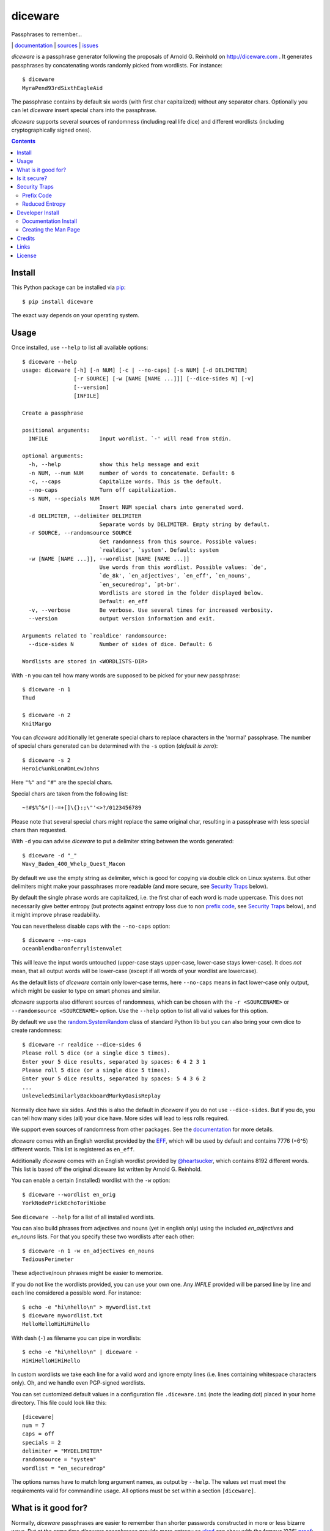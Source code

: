 diceware
========

Passphrases to remember...

|bdg-tests|  | `documentation <https://diceware.readthedocs.io/>`_ | `sources <https://github.com/ulif/diceware>`_ | `issues <https://github.com/ulif/diceware/issues>`_

.. |bdg-tests| image:: https://github.com/ulif/diceware/actions/workflows/tests.yml/badge.svg?branch=master
   :target: https://github.com/ulif/diceware/actions/workflows/tests.yml
   :alt: Test Status

.. |bdg-last-release| image:: https://img.shields.io/pypi/v/diceware.svg
    :target: https://pypi.python.org/pypi/diceware/
    :alt: Latest Release

.. |bdg-versions| image:: https://img.shields.io/pypi/pyversions/diceware.svg
    :target: https://pypi.python.org/pypi/diceware/
    :alt: Supported Python Versions

.. |bdg-license| image:: https://img.shields.io/pypi/l/diceware.svg
    :target: https://pypi.python.org/pypi/diceware/
    :alt: License

.. |doc-status| image:: https://readthedocs.io/projects/diceware/badge/?version=latest
     :target: https://diceware.readthedocs.io/en/latest/
     :alt: Documentation Status

`diceware` is a passphrase generator following the proposals of
Arnold G. Reinhold on http://diceware.com . It generates passphrases
by concatenating words randomly picked from wordlists. For instance::

  $ diceware
  MyraPend93rdSixthEagleAid

The passphrase contains by default six words (with first char
capitalized) without any separator chars. Optionally you can let
`diceware` insert special chars into the passphrase.

`diceware` supports several sources of randomness (including real life
dice) and different wordlists (including cryptographically signed
ones).

.. contents::


Install
-------

This Python package can be installed via pip_::

  $ pip install diceware

The exact way depends on your operating system.


Usage
-----

Once installed, use ``--help`` to list all available options::

  $ diceware --help
  usage: diceware [-h] [-n NUM] [-c | --no-caps] [-s NUM] [-d DELIMITER]
                  [-r SOURCE] [-w [NAME [NAME ...]]] [--dice-sides N] [-v]
                  [--version]
                  [INFILE]

  Create a passphrase

  positional arguments:
    INFILE                Input wordlist. `-' will read from stdin.

  optional arguments:
    -h, --help            show this help message and exit
    -n NUM, --num NUM     number of words to concatenate. Default: 6
    -c, --caps            Capitalize words. This is the default.
    --no-caps             Turn off capitalization.
    -s NUM, --specials NUM
                          Insert NUM special chars into generated word.
    -d DELIMITER, --delimiter DELIMITER
                          Separate words by DELIMITER. Empty string by default.
    -r SOURCE, --randomsource SOURCE
                          Get randomness from this source. Possible values:
                          `realdice', `system'. Default: system
    -w [NAME [NAME ...]], --wordlist [NAME [NAME ...]]
                          Use words from this wordlist. Possible values: `de',
                          `de_8k', `en_adjectives', `en_eff', `en_nouns',
                          `en_securedrop', `pt-br'.
                          Wordlists are stored in the folder displayed below.
                          Default: en_eff
    -v, --verbose         Be verbose. Use several times for increased verbosity.
    --version             output version information and exit.

  Arguments related to `realdice' randomsource:
    --dice-sides N        Number of sides of dice. Default: 6

  Wordlists are stored in <WORDLISTS-DIR>

With ``-n`` you can tell how many words are supposed to be picked for
your new passphrase::

  $ diceware -n 1
  Thud

  $ diceware -n 2
  KnitMargo

You can `diceware` additionally let generate special chars to replace
characters in the 'normal' passphrase.  The number of special chars
generated can be determined with the ``-s`` option (*default is zero*)::

  $ diceware -s 2
  Heroic%unkLon#DmLewJohns

Here ``"%"`` and ``"#"`` are the special chars.

Special chars are taken from the following list::

  ~!#$%^&*()-=+[]\{}:;\"'<>?/0123456789

Please note that several special chars might replace the same original
char, resulting in a passphrase with less special chars than requested.

With ``-d`` you can advise `diceware` to put a delimiter string
between the words generated::

  $ diceware -d "_"
  Wavy_Baden_400_Whelp_Quest_Macon

By default we use the empty string as delimiter, which is good for
copying via double click on Linux systems. But other delimiters might
make your passphrases more readable (and more secure, see
`Security Traps <#sec-traps>`_ below).

By default the single phrase words are capitalized, i.e. the first
char of each word is made uppercase. This does not necessarily give
better entropy (but protects against entropy loss due to non `prefix
code`_, see `Security Traps <#sec-traps>`_ below), and it might
improve phrase readability.

You can nevertheless disable caps with the ``--no-caps`` option::

  $ diceware --no-caps
  oceanblendbaronferrylistenvalet

This will leave the input words untouched (upper-case stays upper-case,
lower-case stays lower-case). It does *not* mean, that all output words will be
lower-case (except if all words of your wordlist are lowercase).

As the default lists of `diceware` contain only lower-case terms, here
``--no-caps`` means in fact lower-case only output, which might be easier to
type on smart phones and similar.

`diceware` supports also different sources of randomness, which can be
chosen with the ``-r <SOURCENAME>`` or ``--randomsource <SOURCENAME>``
option. Use the ``--help`` option to list all valid values for this
option.

By default we use the `random.SystemRandom`_ class of standard Python
lib but you can also bring your own dice to create randomness::

  $ diceware -r realdice --dice-sides 6
  Please roll 5 dice (or a single dice 5 times).
  Enter your 5 dice results, separated by spaces: 6 4 2 3 1
  Please roll 5 dice (or a single dice 5 times).
  Enter your 5 dice results, separated by spaces: 5 4 3 6 2
  ...
  UnleveledSimilarlyBackboardMurkyOasisReplay

Normally dice have six sides. And this is also the default in
`diceware` if you do not use ``--dice-sides``. But if you do, you can
tell how many sides (all) your dice have. More sides will lead to less
rolls required.

We support even sources of randomness from other packages. See the
`documentation <https://diceware.readthedocs.io/>`_ for more details.

`diceware` comes with an English wordlist provided by the EFF_, which will be
used by default and contains 7776 (=6^5) different words. This list is
registered as ``en_eff``.

Additionally `diceware` comes with an English wordlist provided by
`@heartsucker`_, which contains 8192 different words. This list is based off
the original diceware list written by Arnold G. Reinhold.

You can enable a certain (installed) wordlist with the ``-w`` option::

  $ diceware --wordlist en_orig
  YorkNodePrickEchoToriNiobe

See ``diceware --help`` for a list of all installed wordlists.

You can also build phrases from adjectives and nouns (yet in english only)
using the included `en_adjectives` and `en_nouns` lists. For that you specify
these two wordlists after each other::

  $ diceware -n 1 -w en_adjectives en_nouns
  TediousPerimeter

These adjective/noun phrases might be easier to memorize.

If you do not like the wordlists provided, you can use your own
one. Any `INFILE` provided will be parsed line by line and each line
considered a possible word. For instance::

  $ echo -e "hi\nhello\n" > mywordlist.txt
  $ diceware mywordlist.txt
  HelloHelloHiHiHiHello

With dash (``-``) as filename you can pipe in wordlists::

  $ echo -e "hi\nhello\n" | diceware -
  HiHiHelloHiHiHello

In custom wordlists we take each line for a valid word and ignore
empty lines (i.e. lines containing whitespace characters only). Oh,
and we handle even PGP-signed wordlists.

You can set customized default values in a configuration file
``.diceware.ini`` (note the leading dot) placed in your home
directory. This file could look like this::

  [diceware]
  num = 7
  caps = off
  specials = 2
  delimiter = "MYDELIMITER"
  randomsource = "system"
  wordlist = "en_securedrop"

The options names have to match long argument names, as output by
``--help``. The values set must meet the requirements valid for
commandline usage. All options must be set within a section
``[diceware]``.


What is it good for?
--------------------

Normally, `diceware` passphrases are easier to remember than shorter
passwords constructed in more or less bizarre ways. But at the same
time `diceware` passphrases provide more entropy as `xkcd`_ can show
with the famous '936' proof_:

.. image:: http://imgs.xkcd.com/comics/password_strength.png
   :align: center
   :target: http://xkcd.com/936/

.. _xkcd: http://xkcd.com/
.. _proof: http://xkcd.com/936/

The standard english wordlist of this `diceware` implementation contains 7776 =
6^5 different english words. It is the official EFF_ wordlist.  compiled by
`Joseph Bonneau`_. Therefore, picking a random word from this list gives an
entropy of nearly 12.9 bits. Picking six words means an entropy of 6 x 12.9 =
77.54 bits.

The special chars replacing chars of the originally created passphrase
give some more entropy (the more chars you have, the more additional
entropy), but not much. For instance, for a sixteen chars phrase you
have sixteen possibilities to place one of the 36 special chars. That
makes 36 x 16 possibilities or an entropy of about 9.17 you can add.
To get an entropy increase of at least 10 bits, you have to put a
special char in a phrase with at least 29 chars (while at the same
time an additional word would give you 13 bits of extra
entropy). Therefore you might think again about using special chars in
your passphrase.


Is it secure?
-------------

The security level provided by Diceware_ depends heavily on your
source of random. If the delivered randomness is good, then your
passphrases will be very strong. If instead someone can foresee the
numbers generated by a random number generator, your passphrases will
be surprisingly weak.

This Python implementation uses (by default) the
`random.SystemRandom`_ source provided by Python. On Un*x systems it
accesses `/dev/urandom`. You might want to follow reports about
manipulated random number generators in operating systems closely.

The Python API of this package allows usage of other sources of
randomness when generating passphrases. This includes real dice. See
the ``-r`` option.


.. _sec-traps:

Security Traps
--------------

There are issues that might reduce the entropy of the passphrase
generated. One of them is the `prefix code`_ problem:


Prefix Code
...........

If the wordlist contains, for example, the words::

   "air", "airport", "portable", "able"

*and* we switched off caps *and* delimiter chars, then `diceware` might
generate a passphrase containing::

   "airportable"

which could come from ``air-portable`` or ``airport-able``. We cannot
tell and an attacker would have less combinations to guess.

To avoid that, you can leave caps enabled (the default), use any word
delimiter except the empty string or use the ``en_eff`` wordlist,
which was checked to be a `prefix code`_ (i.e. it does not contain
words that start with other words in the list). The ``pt-br`` is also a secure
`prefix code`_.

Each of these measures is sufficient to protect you against the
`prefix code`_ problem.


Reduced Entropy
...............

Overall, `diceware` is a kind of mapping input values, dice throws for
instance, onto wordlist entries. We normally want each of the words in the
wordlist to be picked for passphrases with the same probability.

This, however, is not possible, if the number of wordlist entries is not a
power of dice sides. In that case we cut some words of the wordlist and inform
the user about the matter. Reducing the number of words this way makes it
easier for attackers to guess the phrase picked.

You can fix that problem by using longer wordlists.


Developer Install
-----------------

Developers want to `fork me on github`_::

  $ git clone https://github.com/ulif/diceware.git

We recommend to create and activate a virtualenv_ first::

  $ cd diceware/
  $ virtualenv -p /usr/bin/python3.8 py38
  $ source py38/bin/activate
  (py38) $

We support Python versions 2.7, 3.4 to 3.9, and pypy.

Now you can create the devel environment::

  (py38) $ python setup.py dev

This will fetch test packages (py.test_). You should be able to run
tests now::

  (py38) $ py.test

If you have also different Python versions installed you can use tox_
for using them all for testing::

  (py38) $ pip install tox   # only once
  (py38) $ tox

Should run tests in all supported Python versions.


Documentation Install
.....................

The docs can be generated with Sphinx_. The needed packages are
installed via::

  (py38) $ python setup.py docs

To create HTML you have to go to the ``docs/`` directory and use the
prepared ``Makefile``::

  (py38) $ cd docs/
  (py38) $ make

This should generate the docs in ``docs/_build/html/``.


Creating the Man Page
.....................

We provide a `ReStructuredTexT`_ template to create a man page. When the
documentation engine is installed (`Sphinx`_, see above), then you can create a
manpage doing::

  (py38) $ rst2man.py docs/manpage.rst > diceware.1

The template is mainly provided to ease the job of Debian maintainers.
Currently, it is not automatically updated. Dates, authors, synopsis, etc. have
to be updated manually. Information in the manpage may therefore be wrong,
outdated, or simply misleading.


Credits
-------

Arnold G. Reinhold deserves all merits for the working parts of
`Diceware`_. The non-working parts are certainly my fault.

People that helped spotting bugs, providing solutions, etc.:

 - `Conor Schaefer (conorsch) <https://github.com/conorsch>`_
 - Rodolfo Gouveia suggested to activate the ``--delimiter`` option.
 - `@drebs`_ provided patches and discussion for different sources of
   randomness and the excellent ``pt-br`` wordlist. `@drebs`_ also initiated
   and performed the packaging of `diceware` for the `Debian`_ platform. Many
   kudos for this work! `@drebs`_ is also the official Debian maintainer of the
   `diceware` package.
 - `@heartsucker`_ hand-compiled and added a new english wordlist.
 - `dwcoder <https://github.com/dwcoder>`_ revealed and fixed bugs
   #19, #21, #23. Also showed sound knowledge of (theoretical)
   entropy. A pleasure to work with.
 - `George V. Reilly <https://github.com/georgevreilly>`_ pointed to new
   EFF wordlists.
 - `lieryan <https://github.com/lieryan>`_ brought up the `prefix
   code`_ problem.
 - `LogosOfJ <https://github.com/LogosOfJ>`_ discovered and fixed
   serious `realdice` source of randomness problem.
 - `Bhavin Gandhi <https://github.com/bhavin192>`_ fixed the confusing error
   message when an invalid input filename is given.
 - `Simon Fondrie-Teitler <https://github.com/simonft>`_ contributed a
   machine-readable copyright file, with improvements from `@anarcat`_
 - `Doug Muth <https://github.com/dmuth>`_ fixed formatting in docs.

Many thanks to all of them!


Links
-----

- The Diceware_ home page. Reading definitely recommended!
- `fork me on github`_

External Wordlists:

- `Diceware standard list`_ by Arnold G. Reinhold.
- `Diceware8k list`_ by Arnold G. Reinhold.
- `Diceware SecureDrop list`_ by `@heartsucker`_.
- `EFF large list`_ provided by EFF_.
- `English adjectives and nouns lists`_ provided by `NaturalLanguagePasswords`_.


License
-------

This Python implementation of Diceware, (C) 2015-2019 Uli Fouquet, is
licensed under the GPL v3+. See file LICENSE for details.

"Diceware" is a trademark of Arnold G Reinhold, used with permission.

The copyright for the `Diceware8k list`_ is owned by Arnold G Reinhold.  The
copyright for the `Diceware SecureDrop list`_ are owned by `@heartsucker`_.
Copyright for the `EFF large list`_ by `Joseph Bonneau`_ and EFF_. Copyright
for the brazilian portuguese list by `@drebs`_. Copyright for the english
adjective and noun lists by `NaturalLanguagePasswords`_. See file COPYRIGHT for
details.

.. _pip: https://pip.pypa.io/en/latest/
.. _`@anarcat`: https://github.com/anarcat
.. _`Debian`: https://www.debian.org/
.. _`Diceware`: http://diceware.com/
.. _`Diceware standard list`: http://world.std.com/~reinhold/diceware.wordlist.asc
.. _`Diceware SecureDrop list`: https://github.com/heartsucker/diceware
.. _`Diceware8k list`: http://world.std.com/~reinhold/diceware8k.txt
.. _`@drebs`: https://github.com/drebs
.. _`EFF`: https://eff.org/
.. _`EFF large list`: https://www.eff.org/files/2016/07/18/eff_large_wordlist.txt
.. _`English adjectives and nouns lists`: https://github.com/NaturalLanguagePasswords/system
.. _`fork me on github`: http://github.com/ulif/diceware/
.. _`@heartsucker`: https://github.com/heartsucker/
.. _`Joseph Bonneau`: https://www.eff.org/about/staff/joseph-bonneau
.. _`NaturalLanguagePasswords`: https://github.com/NaturalLanguagePasswords
.. _`prefix code`: https://en.wikipedia.org/wiki/Prefix_code
.. _`random.SystemRandom`: https://docs.python.org/3.4/library/random.html#random.SystemRandom
.. _ReStructuredText: http://docutils.sourceforge.net/rst.html
.. _virtualenv: https://virtualenv.pypa.io/
.. _py.test: https://pytest.org/
.. _tox: https://tox.testrun.org/
.. _Sphinx: https://sphinx-doc.org/
